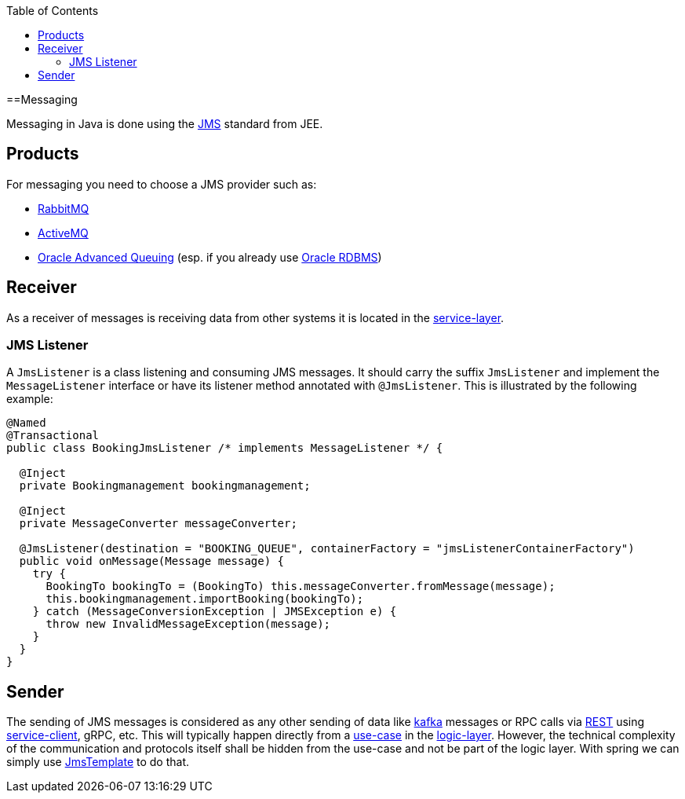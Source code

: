 :toc: macro
toc::[]

==Messaging

Messaging in Java is done using the https://en.wikipedia.org/wiki/Java_Message_Service[JMS] standard from JEE.

== Products
For messaging you need to choose a JMS provider such as:

* https://www.rabbitmq.com/[RabbitMQ]
* https://activemq.apache.org[ActiveMQ]
* link:guide-oracle#messaging[Oracle Advanced Queuing] (esp. if you already use link:guide-oracle[Oracle RDBMS])

== Receiver
As a receiver of messages is receiving data from other systems it is located in the link:guide-service-layer[service-layer].

=== JMS Listener
A `JmsListener` is a class listening and consuming JMS messages. It should carry the suffix `JmsListener` and implement the `MessageListener` interface or have its listener method annotated with `@JmsListener`. This is illustrated by the following example:

[source,java]
----
@Named
@Transactional
public class BookingJmsListener /* implements MessageListener */ {

  @Inject
  private Bookingmanagement bookingmanagement;

  @Inject
  private MessageConverter messageConverter;

  @JmsListener(destination = "BOOKING_QUEUE", containerFactory = "jmsListenerContainerFactory")
  public void onMessage(Message message) {
    try {
      BookingTo bookingTo = (BookingTo) this.messageConverter.fromMessage(message);
      this.bookingmanagement.importBooking(bookingTo);
    } catch (MessageConversionException | JMSException e) {
      throw new InvalidMessageException(message);
    }
  }
}
----

== Sender

The sending of JMS messages is considered as any other sending of data like link:guide-kafka[kafka] messages or RPC calls via link:guide-rest[REST] using link:guide-service-client[service-client], gRPC, etc.
This will typically happen directly from a link:guide-usecase[use-case] in the link:guide-logic-layer[logic-layer].
However, the technical complexity of the communication and protocols itself shall be hidden from the use-case and not be part of the logic layer.
With spring we can simply use https://docs.spring.io/spring-framework/docs/current/javadoc-api/org/springframework/jms/core/JmsTemplate.html[JmsTemplate] to do that.
